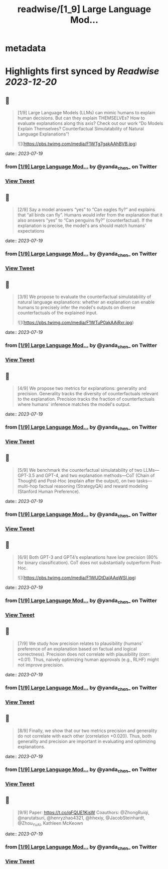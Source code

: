 :PROPERTIES:
:title: readwise/[1_9] Large Language Mod...
:END:


* metadata
:PROPERTIES:
:author: [[yanda_chen_ on Twitter]]
:full-title: "[1/9] Large Language Mod..."
:category: [[tweets]]
:url: https://twitter.com/yanda_chen_/status/1681412273758408704
:image-url: https://pbs.twimg.com/profile_images/1422231549425033219/xYeXHWI8.jpg
:END:

* Highlights first synced by [[Readwise]] [[2023-12-20]]
** 📌
#+BEGIN_QUOTE
[1/9] Large Language Models (LLMs) can mimic humans to explain human decisions. But can they explain THEMSELVEs? How to evaluate explanations along this axis? Check out our work “Do Models Explain Themselves? Counterfactual Simulatability of Natural Language Explanations”! 

![](https://pbs.twimg.com/media/F1WTg7gakAAhBVB.jpg) 
#+END_QUOTE
    date:: [[2023-07-19]]
*** from _[1/9] Large Language Mod..._ by @yanda_chen_ on Twitter
*** [[https://twitter.com/yanda_chen_/status/1681412273758408704][View Tweet]]
** 📌
#+BEGIN_QUOTE
[2/9] Say a model answers “yes” to “Can eagles fly?” and explains that “all birds can fly”. Humans would infer from the explanation that it also answers “yes” to “Can penguins fly?” (counterfactual). If the explanation is precise, the model's ans should match humans' expectations 
#+END_QUOTE
    date:: [[2023-07-19]]
*** from _[1/9] Large Language Mod..._ by @yanda_chen_ on Twitter
*** [[https://twitter.com/yanda_chen_/status/1681412355090169856][View Tweet]]
** 📌
#+BEGIN_QUOTE
[3/9] We propose to evaluate the counterfactual simulatability of natural language explanations: whether an explanation can enable humans to precisely infer the model's outputs on diverse counterfactuals of the explained input. 

![](https://pbs.twimg.com/media/F1WTuP0akAAjRxr.jpg) 
#+END_QUOTE
    date:: [[2023-07-19]]
*** from _[1/9] Large Language Mod..._ by @yanda_chen_ on Twitter
*** [[https://twitter.com/yanda_chen_/status/1681412566470500355][View Tweet]]
** 📌
#+BEGIN_QUOTE
[4/9] We propose two metrics for explanations: generality and precision. Generality tracks the diversity of counterfactuals relevant to the explanation. Precision tracks the fraction of counterfactuals where humans' inference matches the model's output. 
#+END_QUOTE
    date:: [[2023-07-19]]
*** from _[1/9] Large Language Mod..._ by @yanda_chen_ on Twitter
*** [[https://twitter.com/yanda_chen_/status/1681412647722553344][View Tweet]]
** 📌
#+BEGIN_QUOTE
[5/9] We benchmark the counterfactual simulatability of two LLMs—GPT-3.5 and GPT-4, and two explanation methods—CoT (Chain of Thought) and Post-Hoc (explain after the output), on two tasks—multi-hop factual reasoning (StrategyQA) and reward modeling (Stanford Human Preference). 
#+END_QUOTE
    date:: [[2023-07-19]]
*** from _[1/9] Large Language Mod..._ by @yanda_chen_ on Twitter
*** [[https://twitter.com/yanda_chen_/status/1681412740416704512][View Tweet]]
** 📌
#+BEGIN_QUOTE
[6/9] Both GPT-3 and GPT4’s explanations have low precision (80% for binary classification). CoT does not substantially outperform Post-Hoc. 

![](https://pbs.twimg.com/media/F1WUDtDaIAAqWSI.jpg) 
#+END_QUOTE
    date:: [[2023-07-19]]
*** from _[1/9] Large Language Mod..._ by @yanda_chen_ on Twitter
*** [[https://twitter.com/yanda_chen_/status/1681412847476310017][View Tweet]]
** 📌
#+BEGIN_QUOTE
[7/9] We study how precision relates to plausibility (humans' preference of an explanation based on factual and logical correctness). Precision does not correlate with plausibility (corr: +0.01). Thus, naively optimizing human approvals (e.g., RLHF) might not improve precision. 
#+END_QUOTE
    date:: [[2023-07-19]]
*** from _[1/9] Large Language Mod..._ by @yanda_chen_ on Twitter
*** [[https://twitter.com/yanda_chen_/status/1681412918733328385][View Tweet]]
** 📌
#+BEGIN_QUOTE
[8/9] Finally, we show that our two metrics precision and generality do not correlate with each other (correlation +0.020). Thus, both generality and precision are important in evaluating and optimizing explanations. 
#+END_QUOTE
    date:: [[2023-07-19]]
*** from _[1/9] Large Language Mod..._ by @yanda_chen_ on Twitter
*** [[https://twitter.com/yanda_chen_/status/1681412980083417088][View Tweet]]
** 📌
#+BEGIN_QUOTE
[9/9] Paper: https://t.co/qFQUE1KisW
Coauthors: @ZhongRuiqi, @narutatsuri, @henryzhao4321, @hhexiy, @JacobSteinhardt, @Zhou_Yu_AI, Kathleen McKeown 
#+END_QUOTE
    date:: [[2023-07-19]]
*** from _[1/9] Large Language Mod..._ by @yanda_chen_ on Twitter
*** [[https://twitter.com/yanda_chen_/status/1681414012054167552][View Tweet]]